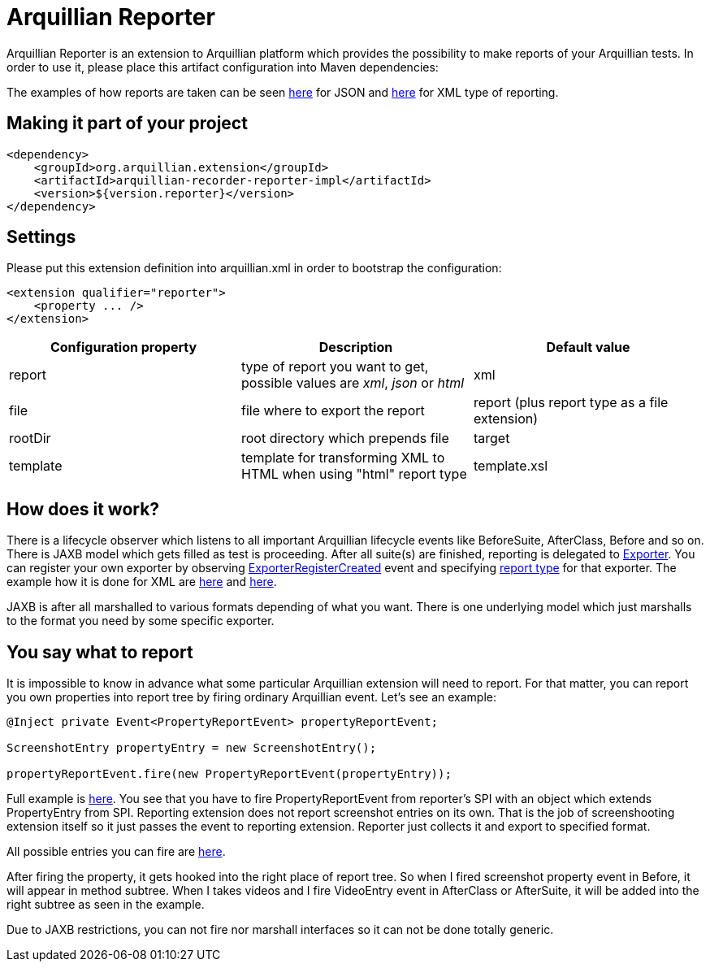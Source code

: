 = Arquillian Reporter

Arquillian Reporter is an extension to Arquillian platform which provides the possibility to make reports of your Arquillian tests. In order to use it, please place this artifact configuration into Maven dependencies:

The examples of how reports are taken can be seen http://t.co/y1akpZVIOI[here] for JSON and http://t.co/0JXVy0VlUJ[here] for XML type of reporting.

== Making it part of your project

[source,xml]
----
<dependency>
    <groupId>org.arquillian.extension</groupId>
    <artifactId>arquillian-recorder-reporter-impl</artifactId>
    <version>${version.reporter}</version>
</dependency>
----

== Settings

Please put this extension definition into +arquillian.xml+ in order to bootstrap the configuration:

[source, xml]
----
<extension qualifier="reporter">
    <property ... />
</extension>
----

|===
|Configuration property|Description|Default value

|+report+
|type of report you want to get, possible values are _xml_, _json_ or _html_
|xml
|+file+
|file where to export the report
|report (plus report type as a file extension)
|+rootDir+
|root directory which prepends +file+
|target
|+template+
|template for transforming XML to HTML when using "html" report type
|template.xsl

|===

== How does it work?

There is a lifecycle observer which listens to all important Arquillian lifecycle events like BeforeSuite, AfterClass, Before and so on. There is JAXB model which gets filled as test is proceeding. After all suite(s) are finished, reporting is delegated to https://github.com/smiklosovic/arquillian-unified-recorder/blob/master/arquillian-recorder-reporter/arquillian-recorder-reporter-api/src/main/java/org/arquillian/recorder/reporter/Exporter.java[Exporter]. You can register your own exporter by observing https://github.com/smiklosovic/arquillian-unified-recorder/blob/master/arquillian-recorder-reporter/arquillian-recorder-reporter-impl/src/main/java/org/arquillian/recorder/reporter/exporter/ExporterRegistrationHandler.java#L53[ExporterRegisterCreated] event and specifying https://github.com/smiklosovic/arquillian-unified-recorder/blob/master/arquillian-recorder-reporter/arquillian-recorder-reporter-spi/src/main/java/org/arquillian/recorder/reporter/spi/ReportType.java[report type] for that exporter. The example how it is done for XML are https://github.com/smiklosovic/arquillian-unified-recorder/blob/master/arquillian-recorder-reporter/arquillian-recorder-reporter-impl/src/main/java/org/arquillian/recorder/reporter/impl/type/XMLReport.java[here] and https://github.com/smiklosovic/arquillian-unified-recorder/blob/master/arquillian-recorder-reporter/arquillian-recorder-reporter-impl/src/main/java/org/arquillian/recorder/reporter/exporter/impl/XMLExporter.java[here].

JAXB is after all marshalled to various formats depending of what you want. There is one underlying model which just marshalls to the format you need by some specific exporter.

== You say what to report

It is impossible to know in advance what some particular Arquillian extension will need to report. For that matter, you can report you own properties into report tree by firing ordinary Arquillian event. Let's see an example:

[source, java]
----
@Inject private Event<PropertyReportEvent> propertyReportEvent;

ScreenshotEntry propertyEntry = new ScreenshotEntry();

propertyReportEvent.fire(new PropertyReportEvent(propertyEntry));
----

Full example is https://github.com/smiklosovic/arquillian-unified-recorder/blob/master/arquillian-recorder-screenshooter/arquillian-recorder-screenshooter-impl/src/main/java/org/arquillian/extension/recorder/screenshooter/impl/ScreenshotTaker.java#L59-L64[here]. You see that you have to fire +PropertyReportEvent+ from reporter's SPI with an object which extends PropertyEntry from SPI. Reporting extension does not report screenshot entries on its own. That is the job of screenshooting extension itself so it just passes the event to reporting extension. Reporter just collects it and export to specified format.
 
All possible entries you can fire are https://github.com/smiklosovic/arquillian-unified-recorder/tree/master/arquillian-recorder-reporter/arquillian-recorder-reporter-api/src/main/java/org/arquillian/recorder/reporter/model/entry[here].

After firing the property, it gets hooked into the right place of report tree. So when I fired screenshot property event in +Before+, it will appear in method subtree. When I takes videos and I fire +VideoEntry+ event in AfterClass or AfterSuite, it will be added into the right subtree as seen in the example.

Due to JAXB restrictions, you can not fire nor marshall interfaces so it can not be done totally generic.
